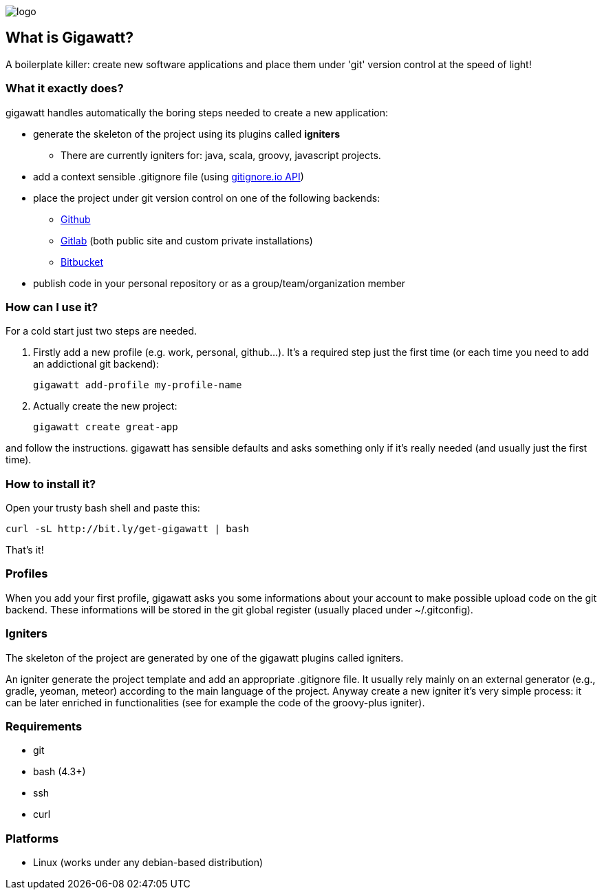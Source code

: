 //== GIGAWATT: 'Git Great Applications Wrapper'
image::img/logo.png[float="right"]

== What is Gigawatt?
A boilerplate killer: create new software applications and place them under 'git' version control at the speed of light! 

=== What it exactly does?
+gigawatt+ handles automatically the boring steps needed to create a new application:

* generate the skeleton of the project using its plugins called *igniters*
** There are currently igniters for: +java+, +scala+, +groovy+, +javascript+ projects.
* add a context sensible +.gitignore+ file (using https://www.gitignore.io[gitignore.io API])
* place the project under +git+ version control on one of the following backends:
** https://github.com[Github]
** https://gitlab.com[Gitlab] (both public site and custom private installations)
** https://bitbucket.org[Bitbucket]
* publish code in your personal repository or as a group/team/organization member

=== How can I use it?
For a cold start just two steps are needed.

. Firstly add a new profile (e.g. work, personal, github...). It's a required step just the first time (or each time you need to add an addictional git backend):

 gigawatt add-profile my-profile-name
 
. Actually create the new project:

 gigawatt create great-app

and follow the instructions. +gigawatt+ has sensible defaults and asks something only if it's really needed (and usually just the first time).

=== How to install it?
Open your trusty bash shell and paste this:

 curl -sL http://bit.ly/get-gigawatt | bash
 
That's it!

=== Profiles
When you add your first profile, +gigawatt+ asks you some informations about your account to make possible upload code on the git backend. These informations will be stored in the git global register (usually placed under +~/.gitconfig+).

=== Igniters
The skeleton of the project are generated by one of the +gigawatt+ plugins called +igniters+.

An +igniter+ generate the project template and add an appropriate +.gitignore+ file. It usually rely mainly on an external generator (e.g., +gradle+, +yeoman+, +meteor+) according to the main language of the project. Anyway create a new igniter it's very simple process: it can be later enriched in functionalities (see for example the code of the +groovy-plus+ igniter).

=== Requirements
* +git+
* +bash+ (4.3+)
* +ssh+
* +curl+

=== Platforms

* Linux (works under any debian-based distribution)
